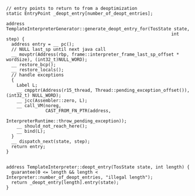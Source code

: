 #+BEGIN_SRC c++
// entry points to return to from a deoptimization
static EntryPoint _deopt_entry[number_of_deopt_entries];      

address TemplateInterpreterGenerator::generate_deopt_entry_for(TosState state,
                                                               int step) {
  address entry = __ pc();
  // NULL last_sp until next java call
  __ movptr(Address(rbp, frame::interpreter_frame_last_sp_offset * wordSize), (int32_t)NULL_WORD);
  __ restore_bcp();
  __ restore_locals();
  // handle exceptions
  {
    Label L;
    __ cmpptr(Address(r15_thread, Thread::pending_exception_offset()), (int32_t) NULL_WORD);
    __ jcc(Assembler::zero, L);
    __ call_VM(noreg,
               CAST_FROM_FN_PTR(address,
                                InterpreterRuntime::throw_pending_exception));
    __ should_not_reach_here();
    __ bind(L);
  }
  __ dispatch_next(state, step);
  return entry;
}

#+END_SRC

#+BEGIN_SRC c++
address TemplateInterpreter::deopt_entry(TosState state, int length) {
  guarantee(0 <= length && length < Interpreter::number_of_deopt_entries, "illegal length");
  return _deopt_entry[length].entry(state);
}


#+END_SRC